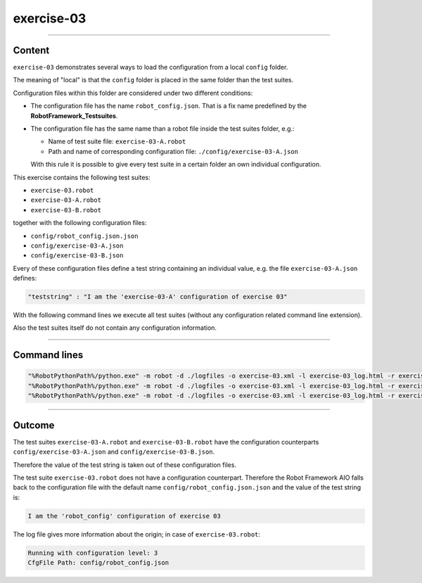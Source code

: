 .. Copyright 2020-2022 Robert Bosch GmbH

.. Licensed under the Apache License, Version 2.0 (the "License");
   you may not use this file except in compliance with the License.
   You may obtain a copy of the License at

.. http://www.apache.org/licenses/LICENSE-2.0

.. Unless required by applicable law or agreed to in writing, software
   distributed under the License is distributed on an "AS IS" BASIS,
   WITHOUT WARRANTIES OR CONDITIONS OF ANY KIND, either express or implied.
   See the License for the specific language governing permissions and
   limitations under the License.

exercise-03
===========

----

Content
-------
``exercise-03`` demonstrates several ways to load the configuration from a local ``config`` folder.

The meaning of "local" is that the ``config`` folder is placed in the same folder than the test suites.

Configuration files within this folder are considered under two different conditions:

* The configuration file has the name ``robot_config.json``. That is a fix name predefined by the **RobotFramework_Testsuites**.
* The configuration file has the same name than a robot file inside the test suites folder, e.g.:

  * Name of test suite file: ``exercise-03-A.robot``
  * Path and name of corresponding configuration file: ``./config/exercise-03-A.json``

  With this rule it is possible to give every test suite in a certain folder an own individual configuration.

This exercise contains the following test suites:

* ``exercise-03.robot``
* ``exercise-03-A.robot``
* ``exercise-03-B.robot``

together with the following configuration files:

* ``config/robot_config.json.json``
* ``config/exercise-03-A.json``
* ``config/exercise-03-B.json``

Every of these configuration files define a test string containing an individual value, e.g. the file ``exercise-03-A.json``
defines:

.. code::

   "teststring" : "I am the 'exercise-03-A' configuration of exercise 03"

With the following command lines we execute all test suites (without any configuration related command line extension).

Also the test suites itself do not contain any configuration information.

----

Command lines
-------------

.. code::

   "%RobotPythonPath%/python.exe" -m robot -d ./logfiles -o exercise-03.xml -l exercise-03_log.html -r exercise-03_report.html -b exercise-03.log "./exercise-03.robot"
   "%RobotPythonPath%/python.exe" -m robot -d ./logfiles -o exercise-03.xml -l exercise-03_log.html -r exercise-03_report.html -b exercise-03.log "./exercise-03-A.robot"
   "%RobotPythonPath%/python.exe" -m robot -d ./logfiles -o exercise-03.xml -l exercise-03_log.html -r exercise-03_report.html -b exercise-03.log "./exercise-03-B.robot"

----

Outcome
-------

The test suites ``exercise-03-A.robot`` and ``exercise-03-B.robot`` have the configuration counterparts ``config/exercise-03-A.json`` and ``config/exercise-03-B.json``.

Therefore the value of the test string is taken out of these configuration files.

The test suite ``exercise-03.robot`` does not have a configuration counterpart. Therefore the Robot Framework AIO falls back to the configuration file with the
default name ``config/robot_config.json.json`` and the value of the test string is:

.. code::

   I am the 'robot_config' configuration of exercise 03

The log file gives more information about the origin; in case of ``exercise-03.robot``:

.. code::

   Running with configuration level: 3
   CfgFile Path: config/robot_config.json


